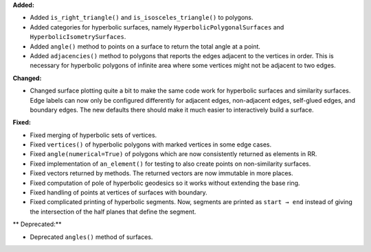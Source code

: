 **Added:**

* Added ``is_right_triangle()`` and ``is_isosceles_triangle()`` to polygons.

* Added categories for hyperbolic surfaces, namely ``HyperbolicPolygonalSurfaces`` and ``HyperbolicIsometrySurfaces``.

* Added ``angle()`` method to points on a surface to return the total angle at a point.

* Added ``adjacencies()`` method to polygons that reports the edges adjacent to the vertices in order. This is necessary for hyperbolic polygons of infinite area where some vertices might not be adjacent to two edges.

**Changed:**

* Changed surface plotting quite a bit to make the same code work for hyperbolic surfaces and similarity surfaces. Edge labels can now only be configured differently for adjacent edges, non-adjacent edges, self-glued edges, and boundary edges. The new defaults there should make it much easier to interactively build a surface.

**Fixed:**

* Fixed merging of hyperbolic sets of vertices.

* Fixed ``vertices()`` of hyperbolic polygons with marked vertices in some edge cases.

* Fixed ``angle(numerical=True)`` of polygons which are now consistently returned as elements in RR.

* Fixed implementation of ``an_element()`` for testing to also create points on non-similarity surfaces.

* Fixed vectors returned by methods. The returned vectors are now immutable in more places.

* Fixed computation of pole of hyperbolic geodesics so it works without extending the base ring.

* Fixed handling of points at vertices of surfaces with boundary.

* Fixed complicated printing of hyperbolic segments. Now, segments are printed as ``start → end`` instead of giving the intersection of the half planes that define the segment.

** Deprecated:**

* Deprecated ``angles()`` method of surfaces.

